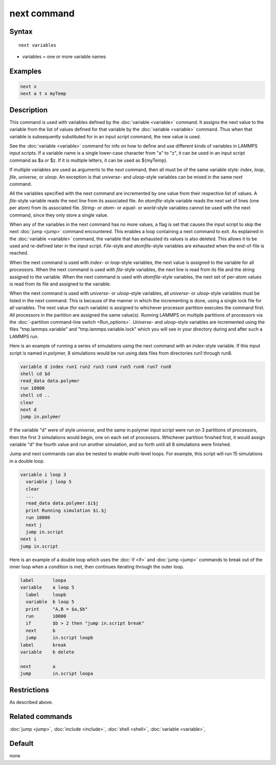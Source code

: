 .. index:: next

next command
============

Syntax
""""""

.. parsed-literal::

   next variables

* variables = one or more variable names

Examples
""""""""

.. code-block:: LAMMPS

   next x
   next a t x myTemp

Description
"""""""""""

This command is used with variables defined by the
:doc:`variable <variable>` command.  It assigns the next value to the
variable from the list of values defined for that variable by the
:doc:`variable <variable>` command.  Thus when that variable is
subsequently substituted for in an input script command, the new value
is used.

See the :doc:`variable <variable>` command for info on how to define and
use different kinds of variables in LAMMPS input scripts.  If a
variable name is a single lower-case character from "a" to "z", it can
be used in an input script command as $a or $z.  If it is multiple
letters, it can be used as ${myTemp}.

If multiple variables are used as arguments to the *next* command,
then all must be of the same variable style: *index*, *loop*, *file*,
*universe*, or *uloop*\ .  An exception is that *universe*\ - and
*uloop*\ -style variables can be mixed in the same *next* command.

All the variables specified with the next command are incremented by
one value from their respective list of values.  A *file*\ -style
variable reads the next line from its associated file.  An
*atomfile*\ -style variable reads the next set of lines (one per atom)
from its associated file.  *String-* or *atom*\ - or *equal*\ - or
*world*\ -style variables cannot be used with the next command,
since they only store a single value.

When any of the variables in the next command has no more values, a
flag is set that causes the input script to skip the next
:doc:`jump <jump>` command encountered.  This enables a loop containing
a next command to exit.  As explained in the :doc:`variable <variable>`
command, the variable that has exhausted its values is also deleted.
This allows it to be used and re-defined later in the input script.
*File*\ -style and *atomfile*\ -style variables are exhausted when the
end-of-file is reached.

When the next command is used with *index*\ - or *loop*\ -style variables,
the next value is assigned to the variable for all processors.  When
the next command is used with *file*\ -style variables, the next line is
read from its file and the string assigned to the variable.  When the
next command is used with *atomfile*\ -style variables, the next set of
per-atom values is read from its file and assigned to the variable.

When the next command is used with *universe*\ - or *uloop*\ -style
variables, all *universe*\ - or *uloop*\ -style variables must be listed
in the next command.  This is because of the manner in which the
incrementing is done, using a single lock file for all variables.  The
next value (for each variable) is assigned to whichever processor
partition executes the command first.  All processors in the partition
are assigned the same value(s).  Running LAMMPS on multiple partitions
of processors via the :doc:`-partition command-line switch <Run_options>`.  *Universe*\ - and *uloop*\ -style variables are
incremented using the files "tmp.lammps.variable" and
"tmp.lammps.variable.lock" which you will see in your directory during
and after such a LAMMPS run.

Here is an example of running a series of simulations using the next
command with an *index*\ -style variable.  If this input script is named
in.polymer, 8 simulations would be run using data files from
directories run1 through run8.

.. code-block:: LAMMPS

   variable d index run1 run2 run3 run4 run5 run6 run7 run8
   shell cd $d
   read_data data.polymer
   run 10000
   shell cd ..
   clear
   next d
   jump in.polymer

If the variable "d" were of style *universe*, and the same in.polymer
input script were run on 3 partitions of processors, then the first 3
simulations would begin, one on each set of processors.  Whichever
partition finished first, it would assign variable "d" the fourth value
and run another simulation, and so forth until all 8 simulations were
finished.

Jump and next commands can also be nested to enable multi-level loops.
For example, this script will run 15 simulations in a double loop.

.. code-block:: LAMMPS

   variable i loop 3
     variable j loop 5
     clear
     ...
     read_data data.polymer.$i$j
     print Running simulation $i.$j
     run 10000
     next j
     jump in.script
   next i
   jump in.script

Here is an example of a double loop which uses the :doc:`if <if>` and
:doc:`jump <jump>` commands to break out of the inner loop when a
condition is met, then continues iterating through the outer loop.

.. code-block:: LAMMPS

   label       loopa
   variable    a loop 5
     label     loopb
     variable  b loop 5
     print     "A,B = $a,$b"
     run       10000
     if        $b > 2 then "jump in.script break"
     next      b
     jump      in.script loopb
   label       break
   variable    b delete

   next        a
   jump        in.script loopa

Restrictions
""""""""""""

As described above.

Related commands
""""""""""""""""

:doc:`jump <jump>`, :doc:`include <include>`, :doc:`shell <shell>`,
:doc:`variable <variable>`,

Default
"""""""

none
